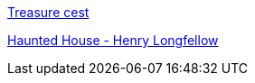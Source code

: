 https://percentiler.com/haunted-houses-workbook-solution-icse-treasure-chest/[Treasure cest]


https://youtu.be/Mw6iNHVL1sI[Haunted House - Henry Longfellow]
